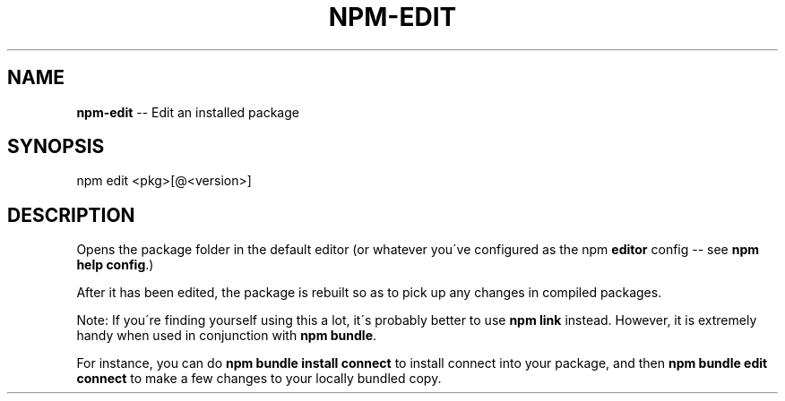 .\" Generated with Ronnjs/v0.1
.\" http://github.com/kapouer/ronnjs/
.
.TH "NPM\-EDIT" "1" "November 2010" "" ""
.
.SH "NAME"
\fBnpm-edit\fR \-\- Edit an installed package
.
.SH "SYNOPSIS"
.
.nf
npm edit <pkg>[@<version>]
.
.fi
.
.SH "DESCRIPTION"
Opens the package folder in the default editor (or whatever you\'ve
configured as the npm \fBeditor\fR config \-\- see \fBnpm help config\fR\|\.)
.
.P
After it has been edited, the package is rebuilt so as to pick up any
changes in compiled packages\.
.
.P
Note: If you\'re finding yourself using this a lot, it\'s probably better
to use \fBnpm link\fR instead\.  However, it is extremely handy when used in
conjunction with \fBnpm bundle\fR\|\.
.
.P
For instance, you can do \fBnpm bundle install connect\fR to install connect
into your package, and then \fBnpm bundle edit connect\fR to make a few
changes to your locally bundled copy\.
